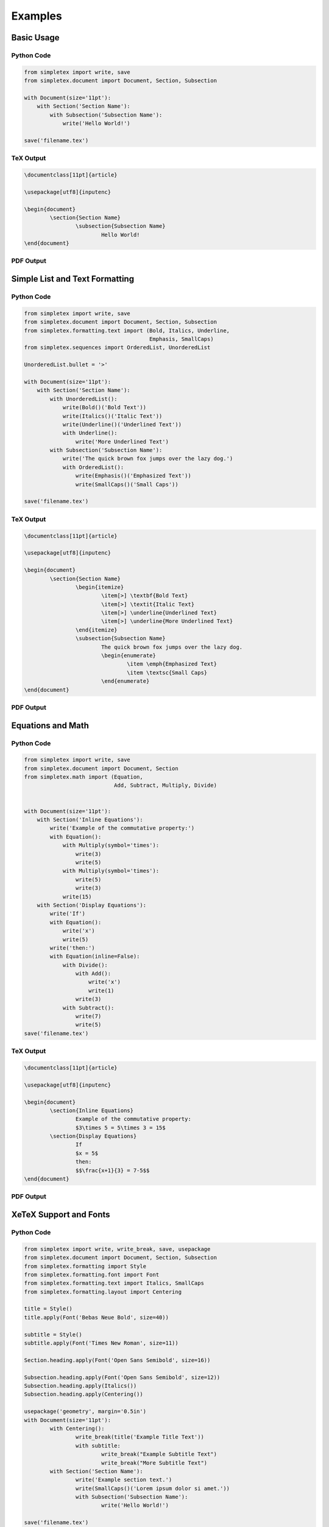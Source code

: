 Examples
=================================
Basic Usage
-----------
Python Code
~~~~~~~~~~~
.. code-block:: python

    from simpletex import write, save
    from simpletex.document import Document, Section, Subsection

    with Document(size='11pt'):
        with Section('Section Name'):
            with Subsection('Subsection Name'):
                write('Hello World!')

    save('filename.tex')


TeX Output
~~~~~~~~~~
.. code-block:: tex


	\documentclass[11pt]{article}

	\usepackage[utf8]{inputenc}

	\begin{document}
		\section{Section Name}
			\subsection{Subsection Name}
				Hello World!
	\end{document}

PDF Output
~~~~~~~~~~
.. image:: /_static/basic.png
   :alt: Generated PDF

Simple List and Text Formatting
-------------------------------
Python Code
~~~~~~~~~~~
.. code-block:: python

    from simpletex import write, save
    from simpletex.document import Document, Section, Subsection
    from simpletex.formatting.text import (Bold, Italics, Underline,
                                           Emphasis, SmallCaps)
    from simpletex.sequences import OrderedList, UnorderedList
    
    UnorderedList.bullet = '>'
    
    with Document(size='11pt'):
        with Section('Section Name'):
            with UnorderedList():
                write(Bold()('Bold Text'))
                write(Italics()('Italic Text'))
                write(Underline()('Underlined Text'))
                with Underline():
                    write('More Underlined Text')
            with Subsection('Subsection Name'):
                write('The quick brown fox jumps over the lazy dog.')
                with OrderedList():
                    write(Emphasis()('Emphasized Text'))
                    write(SmallCaps()('Small Caps'))
    
    save('filename.tex')


TeX Output
~~~~~~~~~~
.. code-block:: tex


	\documentclass[11pt]{article}

	\usepackage[utf8]{inputenc}

	\begin{document}
		\section{Section Name}
			\begin{itemize}
				\item[>] \textbf{Bold Text}
				\item[>] \textit{Italic Text}
				\item[>] \underline{Underlined Text}
				\item[>] \underline{More Underlined Text}
			\end{itemize}
			\subsection{Subsection Name}
				The quick brown fox jumps over the lazy dog.
				\begin{enumerate}
					\item \emph{Emphasized Text}
					\item \textsc{Small Caps}
				\end{enumerate}
	\end{document}

PDF Output
~~~~~~~~~~
.. image:: /_static/list_formatting.png
   :alt: Generated PDF

   
Equations and Math
------------------
Python Code
~~~~~~~~~~~
.. code-block:: python

    from simpletex import write, save
    from simpletex.document import Document, Section
    from simpletex.math import (Equation,
                                Add, Subtract, Multiply, Divide)


    with Document(size='11pt'):
        with Section('Inline Equations'):
            write('Example of the commutative property:')
            with Equation():
                with Multiply(symbol='times'):
                    write(3)
                    write(5)
                with Multiply(symbol='times'):
                    write(5)
                    write(3)
                write(15)
        with Section('Display Equations'):
            write('If')
            with Equation():
                write('x')
                write(5)
            write('then:')
            with Equation(inline=False):
                with Divide():
                    with Add():
                        write('x')
                        write(1)
                    write(3)
                with Subtract():
                    write(7)
                    write(5)
    save('filename.tex')


TeX Output
~~~~~~~~~~
.. code-block:: tex


	\documentclass[11pt]{article}

	\usepackage[utf8]{inputenc}

	\begin{document}
		\section{Inline Equations}
			Example of the commutative property:
			$3\times 5 = 5\times 3 = 15$
		\section{Display Equations}
			If
			$x = 5$
			then:
			$$\frac{x+1}{3} = 7-5$$
	\end{document}

PDF Output
~~~~~~~~~~
.. image:: /_static/equations.png
   :alt: Generated PDF


XeTeX Support and Fonts
-----------------------

Python Code
~~~~~~~~~~~
.. code-block:: python


	from simpletex import write, write_break, save, usepackage
	from simpletex.document import Document, Section, Subsection
	from simpletex.formatting import Style
	from simpletex.formatting.font import Font
	from simpletex.formatting.text import Italics, SmallCaps
	from simpletex.formatting.layout import Centering

	title = Style()
	title.apply(Font('Bebas Neue Bold', size=40))

	subtitle = Style()
	subtitle.apply(Font('Times New Roman', size=11))

	Section.heading.apply(Font('Open Sans Semibold', size=16))

	Subsection.heading.apply(Font('Open Sans Semibold', size=12))
	Subsection.heading.apply(Italics())
	Subsection.heading.apply(Centering())

	usepackage('geometry', margin='0.5in')
	with Document(size='11pt'):
		with Centering():
			write_break(title('Example Title Text'))
			with subtitle:
				write_break("Example Subtitle Text")
				write_break("More Subtitle Text")
		with Section('Section Name'):
			write('Example section text.')
			write(SmallCaps()('Lorem ipsum dolor si amet.'))
			with Subsection('Subsection Name'):
				write('Hello World!')

	save('filename.tex')


TeX Output
~~~~~~~~~~
.. code-block:: tex


	\documentclass[11pt]{article}

	\usepackage[margin=0.5in]{geometry}
	\usepackage[utf8]{inputenc}
	\usepackage{fontspec}
	\usepackage{xltxtra}
	\usepackage{anyfontsize}
	\usepackage{titlesec}

	\newfontfamily\BebasNeueBold[Mapping=tex-text]{Bebas Neue Bold}
	\newfontfamily\TimesNewRoman[Mapping=tex-text]{Times New Roman}
	\newfontfamily\OpenSansSemibold[Mapping=tex-text]{Open Sans Semibold}

	\titleformat*{\subsection}{\centering\itshape\fontsize{12}{15}\OpenSansSemibold }
	\titleformat*{\section}{\fontsize{16}{20}\OpenSansSemibold }

	\begin{document}
		\begin{center}
			{\fontsize{40}{52}\BebasNeueBold Example Title Text} \\
			{\fontsize{11}{14}\TimesNewRoman Example Subtitle Text \\
			More Subtitle Text \\}
		\end{center}
		\section{Section Name}
			Example section text.
			\textsc{Lorem ipsum dolor si amet.}
			\subsection{Subsection Name}
				Hello World!
	\end{document}


PDF Output
~~~~~~~~~~
.. image:: /_static/font.png
   :alt: Generated PDF
